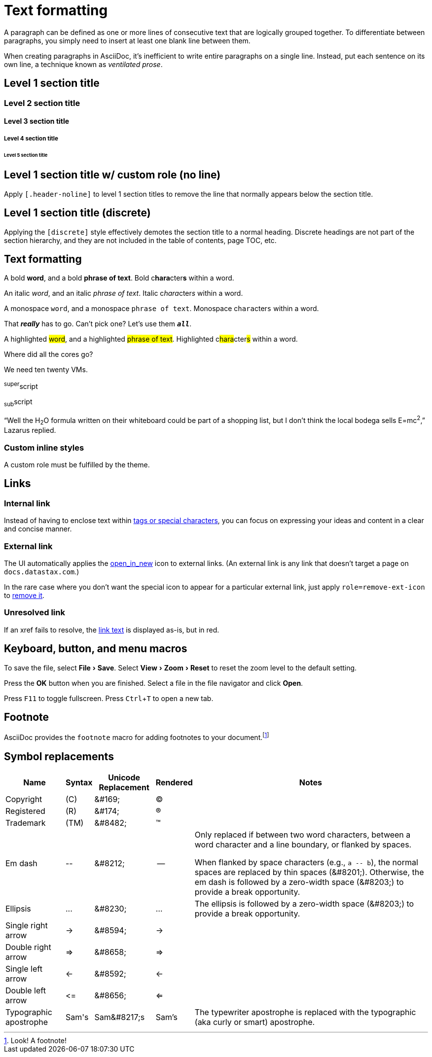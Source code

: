 = Text formatting
:idprefix:
:idseparator: -
:experimental:

A paragraph can be defined as one or more lines of consecutive text that are logically grouped together.
To differentiate between paragraphs, you simply need to insert at least one blank line between them.

When creating paragraphs in AsciiDoc, it's inefficient to write entire paragraphs on a single line.
Instead, put each sentence on its own line, a technique known as _ventilated prose_.

== Level 1 section title

=== Level 2 section title

==== Level 3 section title

===== Level 4 section title

====== Level 5 section title

[.header-noline]
== Level 1 section title w/ custom role (no line)

Apply `[.header-noline]` to level 1 section titles to remove the line that normally appears below the section title.

[discrete]
== Level 1 section title (discrete)

Applying the `[discrete]` style effectively demotes the section title to a normal heading.
Discrete headings are not part of the section hierarchy, and they are not included in the table of contents, page TOC, etc.

[#text-formatting]
== Text formatting

A bold *word*, and a bold *phrase of text*.
Bold c**hara**cter**s** within a word.

An italic _word_, and an italic _phrase of text_.
Italic c__hara__cter__s__ within a word.

A monospace `word`, and a monospace `phrase of text`.
Monospace c``hara``cter``s`` within a word.

That *_really_* has to go.
Can't pick one?
Let's use them `*_all_*`.

A highlighted #word#, and a highlighted #phrase of text#.
Highlighted c##hara##cter##s## within a word.

Where did all the [.underline]#cores# go?

We need [.line-through]#ten# twenty VMs.

^super^script

~sub~script

"`Well the H~2~O formula written on their whiteboard could be part
of a shopping list, but I don't think the local bodega sells
E=mc^2^,`" Lazarus replied.

=== Custom inline styles

A [.myrole]#custom role# must be fulfilled by the theme.

== Links

=== Internal link

Instead of having to enclose text within <<text-formatting,tags or special characters>>, you can focus on expressing your ideas and content in a clear and concise manner.

=== External link

The UI automatically applies the https://fonts.google.com/icons?selected=Material+Symbols+Outlined:open_in_new:[open_in_new] icon to external links.
(An external link is any link that doesn't target a page on `docs.datastax.com`.)

In the rare case where you don't want the special icon to appear for a particular external link, just apply `role=remove-ext-icon` to https://fonts.google.com/icons?selected=Material+Symbols+Outlined:open_in_new:[remove it,role=remove-ext-icon].

=== Unresolved link

If an xref fails to resolve, the https://example.org[link text,role=unresolved] is displayed as-is, but in red.

== Keyboard, button, and menu macros

To save the file, select menu:File[Save].
Select menu:View[Zoom > Reset] to reset the zoom level to the default setting.

Press the btn:[OK] button when you are finished.
Select a file in the file navigator and click btn:[Open].

Press kbd:[F11] to toggle fullscreen.
Press kbd:[Ctrl+T] to open a new tab.

== Footnote

AsciiDoc provides the `footnote` macro for adding footnotes to your document.footnote:[Look! A footnote!]

== Symbol replacements

[%autowidth,cols="~,^~,^~,^~,~"]
|===
|Name |Syntax |Unicode Replacement |Rendered |Notes

|Copyright
|+(C)+
|+&#169;+
|(C)
|

|Registered
|+(R)+
|+&#174;+
|(R)
|

|Trademark
|+(TM)+
|+&#8482;+
|(TM)
|

|Em dash
|+--+
|+&#8212;+
|{empty}--{empty}
|Only replaced if between two word characters, between a word character and a line boundary, or flanked by spaces.

When flanked by space characters (e.g., `+a -- b+`), the normal spaces are replaced by thin spaces (\&#8201;).
Otherwise, the em dash is followed by a zero-width space (\&#8203;) to provide a break opportunity.

|Ellipsis
|+...+
|+&#8230;+
|...
|The ellipsis is followed by a zero-width space (\&#8203;) to provide a break opportunity.

|Single right arrow
|+->+
|+&#8594;+
|->
|

|Double right arrow
|+=>+
|+&#8658;+
|=>
|

|Single left arrow
|+<-+
|+&#8592;+
|<-
|

|Double left arrow
|+<=+
|+&#8656;+
|<=
|

|Typographic apostrophe
|Sam\'s
|+Sam&#8217;s+
|Sam's
|The typewriter apostrophe is replaced with the typographic (aka curly or smart) apostrophe.
|===
